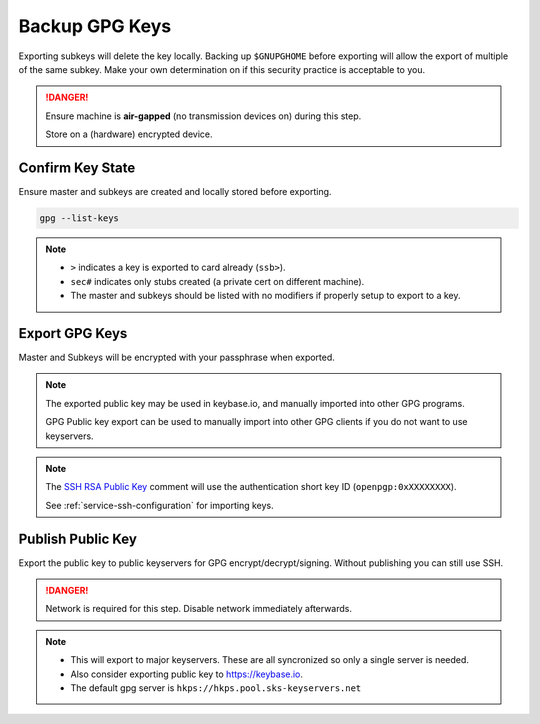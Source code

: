 .. _gpg-backup:

Backup GPG Keys
###############
Exporting subkeys will delete the key locally. Backing up ``$GNUPGHOME`` before
exporting will allow the export of multiple of the same subkey. Make your own
determination on if this security practice is acceptable to you.

.. danger::
  Ensure machine is **air-gapped** (no transmission devices on) during this
  step.

  Store on a (hardware) encrypted device.

Confirm Key State
*****************
Ensure master and subkeys are created and locally stored before exporting.

.. code-block:: bash

  gpg --list-keys

.. note::
  * ``>`` indicates a key is exported to card already (``ssb>``).
  * ``sec#`` indicates only stubs created (a private cert on different machine).
  * The master and subkeys should be listed with no modifiers if properly setup
    to export to a key.

.. _gpg-export-keys:

Export GPG Keys
***************
Master and Subkeys will be encrypted with your passphrase when exported.

.. code-block:: bash
  :caption: Export master, subkeys and public key.

  gpg --armor --export-secret-keys $KEYID > $GPGBACKUP/private/$KEYID.master.asc
  gpg --armor --export-secret-subkeys $KEYID > $GPGBACKUP/private/$KEYID.subkeys.asc
  gpg --armor --export $KEYID > $GPGBACKUP/public/$KEYID.asc
  cp $GNUPGHOME/openpgp-revocs.d/* $GPGBACKUP/private

.. note::
  The exported public key may be used in keybase.io, and manually imported into
  other GPG programs.

  GPG Public key export can be used to manually import into other GPG clients if
  you do not want to use keyservers.

.. code-block:: bash
  :caption: Export SSH RSA public key.

  gpg --export-ssh-key $KEYID > $GPGBACKUP/public/$KEYID.ssh.pub

.. note::
  The `SSH RSA Public Key`_ comment will use the authentication short key ID
  (``openpgp:0xXXXXXXXX``).

  See :ref:`service-ssh-configuration` for importing keys.

.. code-block:: bash
  :caption: Backup GNUPG state for multiple Yubikey initalizations.

  sudo cp -avi $GNUPGHOME $GPGBACKUP

.. _gpg-publish-key:

Publish Public Key
******************
Export the public key to public keyservers for GPG encrypt/decrypt/signing.
Without publishing you can still use SSH.

.. danger::
  Network is required for this step. Disable network immediately afterwards.

.. code-block:: bash
  :caption: Export public key to `SKS keyservers`_.

  gpg --keyserver hkp://pgp.mit.edu --send-key $KEYID

.. note::
  * This will export to major keyservers. These are all syncronized so only a
    single server is needed.
  * Also consider exporting public key to https://keybase.io.
  * The default gpg server is ``hkps://hkps.pool.sks-keyservers.net``

.. _SSH RSA Public Key: https://lists.gnupg.org/pipermail/gnupg-devel/2016-January/030682.html
.. _SKS keyservers: https://superuser.com/questions/227991/where-to-upload-pgp-public-key-are-keyservers-still-surviving
